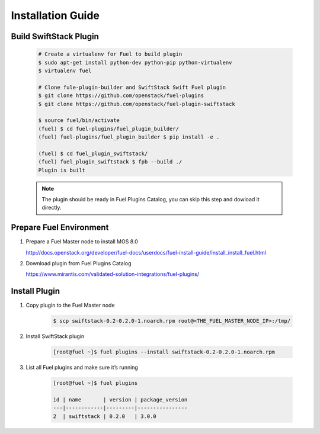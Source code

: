 Installation Guide
==================

Build SwiftStack Plugin
-----------------------

    .. code-block:: bash

        # Create a virtualenv for Fuel to build plugin
        $ sudo apt-get install python-dev python-pip python-virtualenv
        $ virtualenv fuel

        # Clone fule-plugin-builder and SwiftStack Swift Fuel plugin
        $ git clone https://github.com/openstack/fuel-plugins
        $ git clone https://github.com/openstack/fuel-plugin-swiftstack

        $ source fuel/bin/activate
        (fuel) $ cd fuel-plugins/fuel_plugin_builder/
        (fuel) fuel-plugins/fuel_plugin_builder $ pip install -e .

        (fuel) $ cd fuel_plugin_swiftstack/
        (fuel) fuel_plugin_swiftstack $ fpb --build ./
        Plugin is built

    .. note::

        The plugin should be ready in Fuel Plugins Catalog, you can skip this step and dowload it directly.

Prepare Fuel Environment
------------------------
#. Prepare a Fuel Master node to install MOS 8.0 

   http://docs.openstack.org/developer/fuel-docs/userdocs/fuel-install-guide/install_install_fuel.html

#. Download plugin from Fuel Plugins Catalog

   https://www.mirantis.com/validated-solution-integrations/fuel-plugins/


Install Plugin
--------------

#. Copy plugin to the Fuel Master node

    .. code-block:: bash

        $ scp swiftstack-0.2-0.2.0-1.noarch.rpm root@<THE_FUEL_MASTER_NODE_IP>:/tmp/ 

#. Install SwiftStack plugin 

    .. code-block:: bash

        [root@fuel ~]$ fuel plugins --install swiftstack-0.2-0.2.0-1.noarch.rpm 

#. List all Fuel plugins and make sure it’s running

    .. code-block:: bash

        [root@fuel ~]$ fuel plugins 

        id | name       | version | package_version
        ---|------------|---------|----------------
        2  | swiftstack | 0.2.0   | 3.0.0



